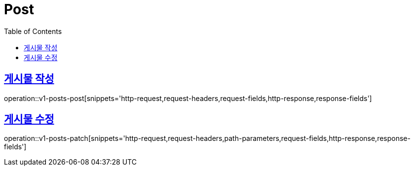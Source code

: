 = Post
:doctype: book
:icons: font
:source-highlighter: highlightjs
:toc: left
:toclevels: 2
:sectlinks:
:operation-http-request-title: Example request
:operation-http-response-title: Example response


[[v1-posts-post]]
== 게시물 작성

operation::v1-posts-post[snippets='http-request,request-headers,request-fields,http-response,response-fields']


[[v1-posts-patch]]
== 게시물 수정

operation::v1-posts-patch[snippets='http-request,request-headers,path-parameters,request-fields,http-response,response-fields']
